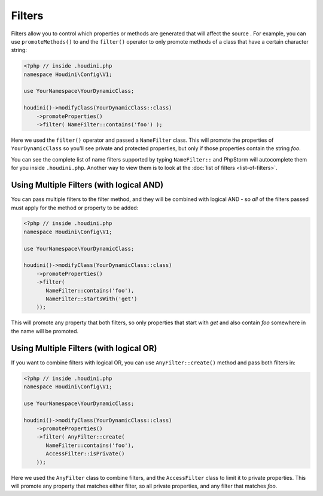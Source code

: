 Filters
-------

Filters allow you to control which properties or methods are generated that will affect the source
. For example, you can use ``promoteMethods()`` to and the ``filter()`` operator to only promote methods
of a class that have a certain character string:

.. code-block:: php

   <?php // inside .houdini.php
   namespace Houdini\Config\V1;

   use YourNamespace\YourDynamicClass;

   houdini()->modifyClass(YourDynamicClass::class)
       ->promoteProperties()
       ->filter( NameFilter::contains('foo') );

Here we used the ``filter()`` operator and passed a ``NameFilter`` class. This will
promote the properties of ``YourDynamicClass`` so you'll see private and protected properties, but only
if those properties contain the string `foo`.

You can see the complete list of name filters supported by typing ``NameFilter::`` and PhpStorm will
autocomplete them for you inside ``.houdini.php``. Another way to view them is to look at the
:doc:`list of filters <list-of-filters>`.

Using Multiple Filters (with logical AND)
~~~~~~~~~~~~~~~~~~~~~~~~~~~~~~~~~~~~~~~~~

You can pass multiple filters to the filter method, and they will be combined with logical AND - so *all* of the filters
passed must apply for the method or property to be added:

.. code-block:: php

   <?php // inside .houdini.php
   namespace Houdini\Config\V1;

   use YourNamespace\YourDynamicClass;

   houdini()->modifyClass(YourDynamicClass::class)
       ->promoteProperties()
       ->filter(
          NameFilter::contains('foo'),
          NameFilter::startsWith('get')
       ));

This will promote any property that both filters, so only properties that start
with `get` and also contain `foo` somewhere in the name will be promoted.

Using Multiple Filters (with logical OR)
~~~~~~~~~~~~~~~~~~~~~~~~~~~~~~~~~~~~~~~~

If you want to combine filters with logical OR, you can
use ``AnyFilter::create()`` method and pass both filters in:

.. code-block:: php

   <?php // inside .houdini.php
   namespace Houdini\Config\V1;

   use YourNamespace\YourDynamicClass;

   houdini()->modifyClass(YourDynamicClass::class)
       ->promoteProperties()
       ->filter( AnyFilter::create(
          NameFilter::contains('foo'),
          AccessFilter::isPrivate()
       ));

Here we used the ``AnyFilter`` class to combine filters, and the ``AccessFilter`` class
to limit it to private properties. This will promote any property that matches either
filter, so all private properties, and any filter that matches `foo`.